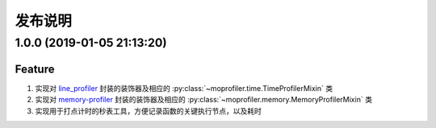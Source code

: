 .. _develop-release:

========
发布说明
========

1.0.0 (2019-01-05 21:13:20)
---------------------------

Feature
~~~~~~~

#. 实现对 `line_profiler`_ 封装的装饰器及相应的 :py:class:`~moprofiler.time.TimeProfilerMixin` 类
#. 实现对 `memory-profiler`_ 封装的装饰器及相应的 :py:class:`~moprofiler.memory.MemoryProfilerMixin` 类
#. 实现用于打点计时的秒表工具，方便记录函数的关键执行节点，以及耗时


.. _line_profiler: https://github.com/rkern/line_profiler
.. _memory-profiler: https://github.com/pythonprofilers/memory_profiler
